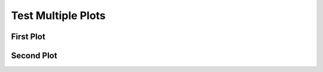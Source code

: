 Test Multiple Plots
===================

First Plot
----------

.. plot::
   :include-source:

   import matplotlib.pyplot as plt
   plt.figure()
   plt.plot([1, 2, 3], [1, 2, 3])
   plt.title("Plot 1")
   plt.show()

Second Plot
-----------

.. plot::
   :include-source:

   import matplotlib.pyplot as plt
   plt.figure()
   plt.plot([1, 2, 3], [3, 2, 1])
   plt.title("Plot 2")
   plt.show()
